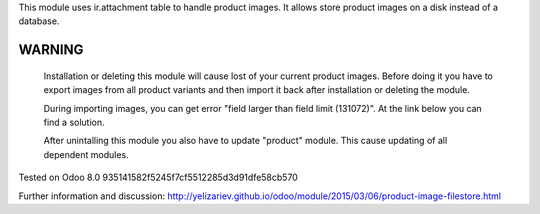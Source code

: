 This module uses ir.attachment table to handle product images. It
allows store product images on a disk instead of a database.

WARNING
=======

    Installation or deleting this module will cause lost of your
    current product images. Before doing it you have to export images
    from all product variants and then import it back after
    installation or deleting the module.

    During importing images, you can get error "field larger than
    field limit (131072)". At the link below you can find a solution.

    After unintalling this module you also have to update "product"
    module. This cause updating of all dependent modules.

Tested on Odoo 8.0 935141582f5245f7cf5512285d3d91dfe58cb570

Further information and discussion: http://yelizariev.github.io/odoo/module/2015/03/06/product-image-filestore.html
